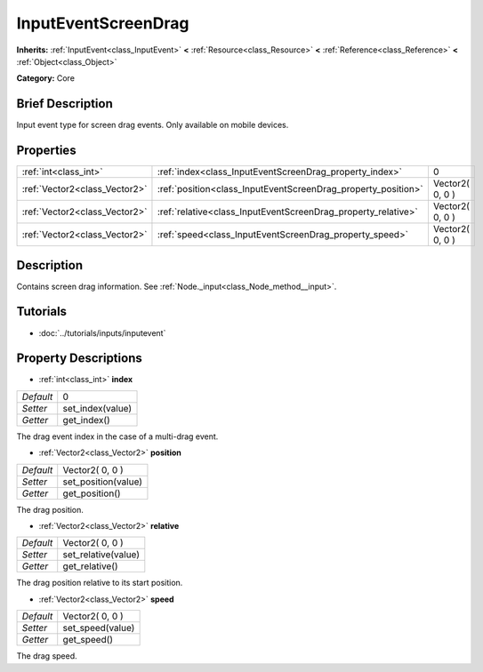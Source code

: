 .. Generated automatically by doc/tools/makerst.py in Godot's source tree.
.. DO NOT EDIT THIS FILE, but the InputEventScreenDrag.xml source instead.
.. The source is found in doc/classes or modules/<name>/doc_classes.

.. _class_InputEventScreenDrag:

InputEventScreenDrag
====================

**Inherits:** :ref:`InputEvent<class_InputEvent>` **<** :ref:`Resource<class_Resource>` **<** :ref:`Reference<class_Reference>` **<** :ref:`Object<class_Object>`

**Category:** Core

Brief Description
-----------------

Input event type for screen drag events. Only available on mobile devices.

Properties
----------

+-------------------------------+---------------------------------------------------------------+-----------------+
| :ref:`int<class_int>`         | :ref:`index<class_InputEventScreenDrag_property_index>`       | 0               |
+-------------------------------+---------------------------------------------------------------+-----------------+
| :ref:`Vector2<class_Vector2>` | :ref:`position<class_InputEventScreenDrag_property_position>` | Vector2( 0, 0 ) |
+-------------------------------+---------------------------------------------------------------+-----------------+
| :ref:`Vector2<class_Vector2>` | :ref:`relative<class_InputEventScreenDrag_property_relative>` | Vector2( 0, 0 ) |
+-------------------------------+---------------------------------------------------------------+-----------------+
| :ref:`Vector2<class_Vector2>` | :ref:`speed<class_InputEventScreenDrag_property_speed>`       | Vector2( 0, 0 ) |
+-------------------------------+---------------------------------------------------------------+-----------------+

Description
-----------

Contains screen drag information. See :ref:`Node._input<class_Node_method__input>`.

Tutorials
---------

- :doc:`../tutorials/inputs/inputevent`

Property Descriptions
---------------------

.. _class_InputEventScreenDrag_property_index:

- :ref:`int<class_int>` **index**

+-----------+------------------+
| *Default* | 0                |
+-----------+------------------+
| *Setter*  | set_index(value) |
+-----------+------------------+
| *Getter*  | get_index()      |
+-----------+------------------+

The drag event index in the case of a multi-drag event.

.. _class_InputEventScreenDrag_property_position:

- :ref:`Vector2<class_Vector2>` **position**

+-----------+---------------------+
| *Default* | Vector2( 0, 0 )     |
+-----------+---------------------+
| *Setter*  | set_position(value) |
+-----------+---------------------+
| *Getter*  | get_position()      |
+-----------+---------------------+

The drag position.

.. _class_InputEventScreenDrag_property_relative:

- :ref:`Vector2<class_Vector2>` **relative**

+-----------+---------------------+
| *Default* | Vector2( 0, 0 )     |
+-----------+---------------------+
| *Setter*  | set_relative(value) |
+-----------+---------------------+
| *Getter*  | get_relative()      |
+-----------+---------------------+

The drag position relative to its start position.

.. _class_InputEventScreenDrag_property_speed:

- :ref:`Vector2<class_Vector2>` **speed**

+-----------+------------------+
| *Default* | Vector2( 0, 0 )  |
+-----------+------------------+
| *Setter*  | set_speed(value) |
+-----------+------------------+
| *Getter*  | get_speed()      |
+-----------+------------------+

The drag speed.

